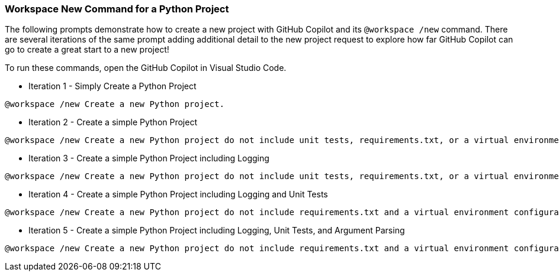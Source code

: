 === Workspace New Command for a Python Project

The following prompts demonstrate how to create a new project with GitHub Copilot and its `@workspace /new` command. There are several iterations of the same prompt adding additional detail to the new project request to explore how far GitHub Copilot can go to create a great start to a new project!

To run these commands, open the GitHub Copilot in Visual Studio Code.

- Iteration 1 - Simply Create a Python Project

[source,text]
@workspace /new Create a new Python project.

- Iteration 2 - Create a simple Python Project

[source,text]
@workspace /new Create a new Python project do not include unit tests, requirements.txt, or a virtual environment configuration.

- Iteration 3 - Create a simple Python Project including Logging

[source,text]
@workspace /new Create a new Python project do not include unit tests, requirements.txt, or a virtual environment configuration. The project should include the Python standard library logger.

- Iteration 4 - Create a simple Python Project including Logging and Unit Tests

[source,text]
@workspace /new Create a new Python project do not include requirements.txt and a virtual environment configuration. The project should include the Python standard library logger. Also, include unit tests using using the unittest standard library module.

- Iteration 5 - Create a simple Python Project including Logging, Unit Tests, and Argument Parsing

[source,text]
@workspace /new Create a new Python project do not include requirements.txt and a virtual environment configuration. The project should include the Python standard library logger. Include unit tests using using the unittest standard library module. Include argument parsing using the argparse standard library module. The program should support an argument for verbose logging and loading a configuration file using the INI format.
